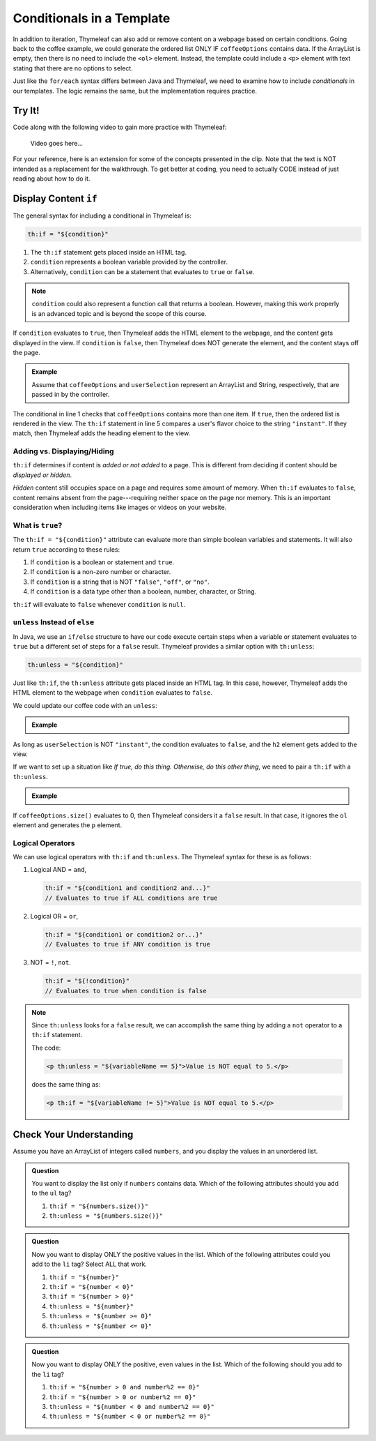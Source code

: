 Conditionals in a Template
===========================

In addition to iteration, Thymeleaf can also add or remove content on a
webpage based on certain conditions. Going back to the coffee example, we could
generate the ordered list ONLY IF ``coffeeOptions`` contains data. If the
ArrayList is empty, then there is no need to include the ``<ol>`` element.
Instead, the template could include a ``<p>`` element with text stating that
there are no options to select.

Just like the ``for/each`` syntax differs between Java and Thymeleaf, we need
to examine how to include *conditionals* in our templates. The logic remains
the same, but the implementation requires practice.

Try It!
--------

Code along with the following video to gain more practice with Thymeleaf:

   Video goes here...

For your reference, here is an extension for some of the concepts presented
in the clip. Note that the text is NOT intended as a replacement for the
walkthrough. To get better at coding, you need to actually CODE instead of just
reading about how to do it.

Display Content ``if``
-----------------------

The general syntax for including a conditional in Thymeleaf is:

.. sourcecode:: groovy

   th:if = "${condition}"

#. The ``th:if`` statement gets placed inside an HTML tag.
#. ``condition`` represents a boolean variable provided by the controller.
#. Alternatively, ``condition`` can be a statement that evaluates to ``true``
   or ``false``.

.. admonition:: Note

   ``condition`` could also represent a function call that returns a boolean.
   However, making this work properly is an advanced topic and is beyond the
   scope of this course.

If ``condition`` evaluates to ``true``, then Thymeleaf adds the HTML element to
the webpage, and the content gets displayed in the view. If ``condition`` is
``false``, then Thymeleaf does NOT generate the element, and the content stays
off the page.

.. admonition:: Example

   Assume that ``coffeeOptions`` and ``userSelection`` represent an ArrayList
   and String, respectively, that are passed in by the controller.

   .. sourcecode:: html
      :linenos:

      <ol th:if = "${coffeeOptions.size() > 1}">
         <li th:each="item : ${coffeeOptions}" th:text="${item}"></li>
      </ol>

      <h2 th:if = '${userSelection.equals("instant")}'>You can do better!</h2>

The conditional in line 1 checks that ``coffeeOptions`` contains more than one
item. If ``true``, then the ordered list is rendered in the view. The
``th:if`` statement in line 5 compares a user's flavor choice to the string
``"instant"``. If they match, then Thymeleaf adds the heading element to the
view.

Adding vs. Displaying/Hiding
^^^^^^^^^^^^^^^^^^^^^^^^^^^^^

``th:if`` determines if content is *added or not added* to a page. This is
different from deciding if content should be *displayed or hidden*.

*Hidden* content still occupies space on a page and requires some amount of
memory. When ``th:if`` evaluates to ``false``, content remains absent from the
page---requiring neither space on the page nor memory. This is an important
consideration when including items like images or videos on your website.

What is ``true``?
^^^^^^^^^^^^^^^^^^

The ``th:if = "${condition}"`` attribute can evaluate more than simple boolean
variables and statements. It will also return ``true`` according to these
rules:

#. If ``condition`` is a boolean or statement and ``true``.
#. If ``condition`` is a non-zero number or character.
#. If ``condition`` is a string that is NOT ``"false"``, ``"off"``, or
   ``"no"``.
#. If ``condition`` is a data type other than a boolean, number, character, or
   String.

``th:if`` will evaluate to ``false`` whenever ``condition`` is ``null``.

``unless`` Instead of ``else``
^^^^^^^^^^^^^^^^^^^^^^^^^^^^^^^

In Java, we use an ``if/else`` structure to have our code execute certain steps
when a variable or statement evaluates to ``true`` but a different set of steps
for a ``false`` result. Thymeleaf provides a similar option with ``th:unless``:

.. sourcecode:: groovy

   th:unless = "${condition}"

Just like ``th:if``, the ``th:unless`` attribute gets placed inside an HTML
tag. In this case, however, Thymeleaf adds the HTML element to the webpage when
``condition`` evaluates to ``false``.

We could update our coffee code with an ``unless``:

.. admonition:: Example

   .. sourcecode:: html
      :linenos:

      <h2 th:unless = '${userSelection.equals("instant")}'>Excellent choice!</h2>

As long as ``userSelection`` is NOT ``"instant"``, the condition evaluates to
``false``, and the ``h2`` element gets added to the view.

If we want to set up a situation like *If true, do this thing. Otherwise, do
this other thing*, we need to pair a ``th:if`` with a ``th:unless``.

.. admonition:: Example

   .. sourcecode:: html
      :linenos:

      <ol th:if = "${coffeeOptions.size()}">
         <li th:each="item : ${coffeeOptions}" th:text="${item}"></li>
      </ol>

      <p th:unless = "${coffeeOptions.size()}">No coffee brewed!</p>

If ``coffeeOptions.size()`` evaluates to 0, then Thymeleaf considers it a
``false`` result. In that case, it ignores the ``ol`` element and generates the
``p`` element.

Logical Operators
^^^^^^^^^^^^^^^^^^

We can use logical operators with ``th:if`` and ``th:unless``. The Thymeleaf
syntax for these is as follows:

#. Logical AND = ``and``,

   .. sourcecode:: groovy

      th:if = "${condition1 and condition2 and...}"
      // Evaluates to true if ALL conditions are true

#. Logical OR = ``or``,

   .. sourcecode:: groovy

      th:if = "${condition1 or condition2 or...}"
      // Evaluates to true if ANY condition is true

#. NOT = ``!``, ``not``.

   .. sourcecode:: groovy

      th:if = "${!condition}"
      // Evaluates to true when condition is false

.. admonition:: Note

   Since ``th:unless`` looks for a ``false`` result, we can accomplish the same
   thing by adding a ``not`` operator to a ``th:if`` statement.

   The code:

   .. sourcecode:: groovy

      <p th:unless = "${variableName == 5}">Value is NOT equal to 5.</p>

   does the same thing as:

   .. sourcecode:: groovy

      <p th:if = "${variableName != 5}">Value is NOT equal to 5.</p>

Check Your Understanding
-------------------------

Assume you have an ArrayList of integers called ``numbers``, and you display
the values in an unordered list.

.. sourcecode:: html
   :linenos:

   <ul>
      <th:block th:each = "number : ${numbers}">
         <li th:text = "${number}"></li>
      </th:block>
   </ul>

.. admonition:: Question

   You want to display the list only if ``numbers`` contains data. Which of the
   following attributes should you add to the ``ul`` tag?

   #. ``th:if = "${numbers.size()}"``
   #. ``th:unless = "${numbers.size()}"``

.. Answer = a

.. admonition:: Question

   Now you want to display ONLY the positive values in the list. Which of the
   following attributes could you add to the ``li`` tag? Select ALL that work.

   #. ``th:if = "${number}"``
   #. ``th:if = "${number < 0}"``
   #. ``th:if = "${number > 0}"``
   #. ``th:unless = "${number}"``
   #. ``th:unless = "${number >= 0}"``
   #. ``th:unless = "${number <= 0}"``

.. Answers = c and f

.. admonition:: Question

   Now you want to display ONLY the positive, even values in the list. Which of
   the following should you add to the ``li`` tag?

   #. ``th:if = "${number > 0 and number%2 == 0}"``
   #. ``th:if = "${number > 0 or number%2 == 0}"``
   #. ``th:unless = "${number < 0 and number%2 == 0}"``
   #. ``th:unless = "${number < 0 or number%2 == 0}"``

.. Answer = a

